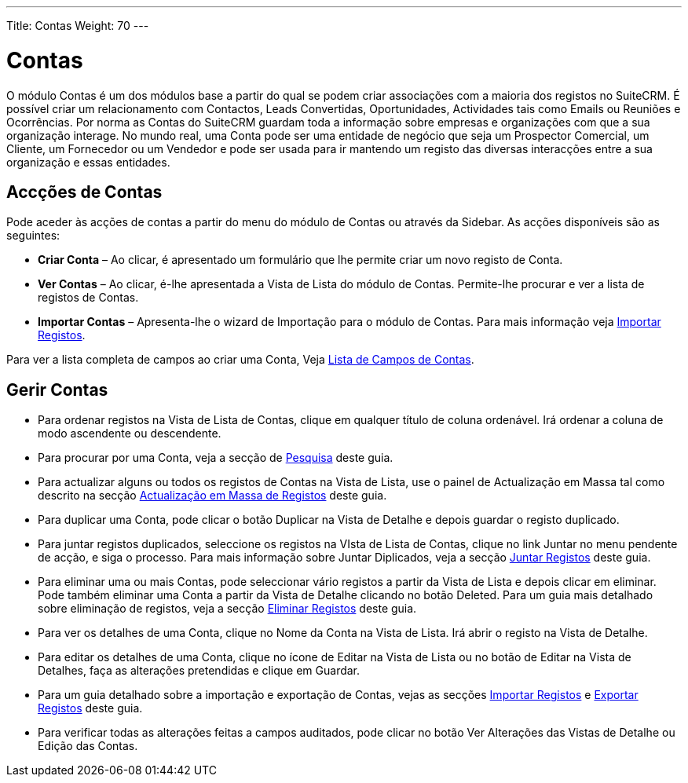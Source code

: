 ---
Title: Contas
Weight: 70
---

:author: pribeiro42
:email: p.m42.ribeiro@gmail.com

= Contas

O módulo Contas é um dos módulos base a partir do qual se podem criar
associações com a maioria dos registos no SuiteCRM. É possível criar um
relacionamento com Contactos, Leads Convertidas, Oportunidades, Actividades tais
como Emails ou Reuniões e Ocorrências. Por norma as Contas do SuiteCRM guardam
toda a informação sobre empresas e organizações com que a sua organização
interage. No mundo real, uma Conta pode ser uma entidade de negócio que seja um
Prospector Comercial, um Cliente, um Fornecedor ou um Vendedor e pode ser usada
para ir mantendo um registo das diversas interacções entre a sua organização e
essas entidades.

== Accções de Contas

Pode aceder às acções de contas a partir do menu do módulo de Contas ou através
da Sidebar. As acções disponíveis são as seguintes:

* *Criar Conta* – Ao clicar, é apresentado um formulário que lhe permite criar
um novo registo de Conta.
* *Ver Contas* – Ao clicar, é-lhe apresentada a Vista de Lista do módulo de
Contas. Permite-lhe procurar e ver a lista de registos de Contas.
* *Importar Contas* – Apresenta-lhe o wizard de Importação para o módulo de
Contas. Para mais informação veja
link:./../../introduction/user-interface/record-management/#_importing_records[Importar
 Registos].

Para ver a lista completa de campos ao criar uma Conta, Veja 
link:./../../appendix-a/#_accounts_field_list[Lista de Campos de Contas].

== Gerir Contas

* Para ordenar registos na Vista de Lista de Contas, clique em qualquer título
de coluna ordenável. Irá ordenar a coluna de modo ascendente ou descendente.
* Para procurar por uma Conta, veja a secção de
link:./../../introduction/user-interface/search[Pesquisa] deste guia.
* Para actualizar alguns ou todos os registos de Contas na Vista de Lista, use o
painel de Actualização em Massa tal como descrito na secção
link:./../../introduction/user-interface/record-management/#_mass_updating_records[Actualização
em Massa de Registos] deste guia.
* Para duplicar uma Conta, pode clicar o botão Duplicar na Vista de Detalhe e
depois guardar o registo duplicado.
* Para juntar registos duplicados, seleccione os registos na VIsta de Lista de
Contas, clique no link Juntar no menu pendente de acção, e siga o processo. Para
mais informação sobre Juntar Diplicados, veja a secção
link:./../../introduction/user-interface/record-management/#_merging_records[Juntar
Registos] deste guia.
* Para eliminar uma ou mais Contas, pode seleccionar vário registos a partir da
Vista de Lista e depois clicar em eliminar. Pode também eliminar uma Conta a
partir da Vista de Detalhe clicando no botão Deleted. Para um guia mais
detalhado sobre eliminação de registos, veja a secção
link:./../../introduction/user-interface/record-management/#_deleting_records[Eliminar
Registos] deste guia.
* Para ver os detalhes de uma Conta, clique no Nome da Conta na Vista de Lista.
Irá abrir o registo na Vista de Detalhe.
* Para editar os detalhes de uma Conta, clique no ícone de Editar na Vista de
Lista ou no botão de Editar na Vista de Detalhes, faça as alterações pretendidas
e clique em Guardar.
* Para um guia detalhado sobre a importação e exportação de Contas, vejas as
secções 
link:./../../introduction/user-interface/record-management/#_importing_records[Importar
Registos] e
link:./../../introduction/user-interface/record-management/#_exporting_records[Exportar
Registos] deste guia.
* Para verificar todas as alterações feitas a campos auditados, pode clicar no
botão Ver Alterações das Vistas de Detalhe ou Edição das Contas.
